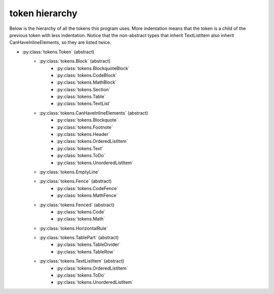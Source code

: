 token hierarchy
===============

Below is the hierarchy of all the tokens this program uses. More indentation means that the token is a child of the previous token with less indentation. Notice that the non-abstract types that inherit TextListItem also inherit CanHaveInlineElements, so they are listed twice.

* :py:class:`tokens.Token` (abstract)
    * :py:class:`tokens.Block` (abstract)
        * :py:class:`tokens.BlockquoteBlock`
        * :py:class:`tokens.CodeBlock`
        * :py:class:`tokens.MathBlock`
        * :py:class:`tokens.Section`
        * :py:class:`tokens.Table`
        * :py:class:`tokens.TextList`
    * :py:class:`tokens.CanHaveInlineElements` (abstract)
        * :py:class:`tokens.Blockquote`
        * :py:class:`tokens.Footnote`
        * :py:class:`tokens.Header`
        * :py:class:`tokens.OrderedListItem`
        * :py:class:`tokens.Text`
        * :py:class:`tokens.ToDo`
        * :py:class:`tokens.UnorderedListItem`
    * :py:class:`tokens.EmptyLine`
    * :py:class:`tokens.Fence` (abstract)
        * :py:class:`tokens.CodeFence`
        * :py:class:`tokens.MathFence`
    * :py:class:`tokens.Fenced` (abstract)
        * :py:class:`tokens.Code`
        * :py:class:`tokens.Math`
    * :py:class:`tokens.HorizontalRule`
    * :py:class:`tokens.TablePart` (abstract)
        * :py:class:`tokens.TableDivider`
        * :py:class:`tokens.TableRow`
    * :py:class:`tokens.TextListItem` (abstract)
        * :py:class:`tokens.OrderedListItem`
        * :py:class:`tokens.ToDo`
        * :py:class:`tokens.UnorderedListItem`
